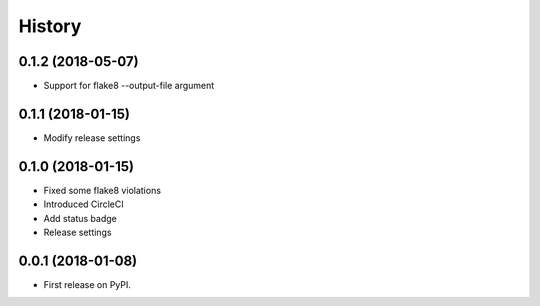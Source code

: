 =======
History
=======

0.1.2 (2018-05-07)
------------------
* Support for flake8 --output-file argument

0.1.1 (2018-01-15)
------------------
* Modify release settings

0.1.0 (2018-01-15)
------------------
* Fixed some flake8 violations
* Introduced CircleCI
* Add status badge
* Release settings

0.0.1 (2018-01-08)
------------------

* First release on PyPI.

